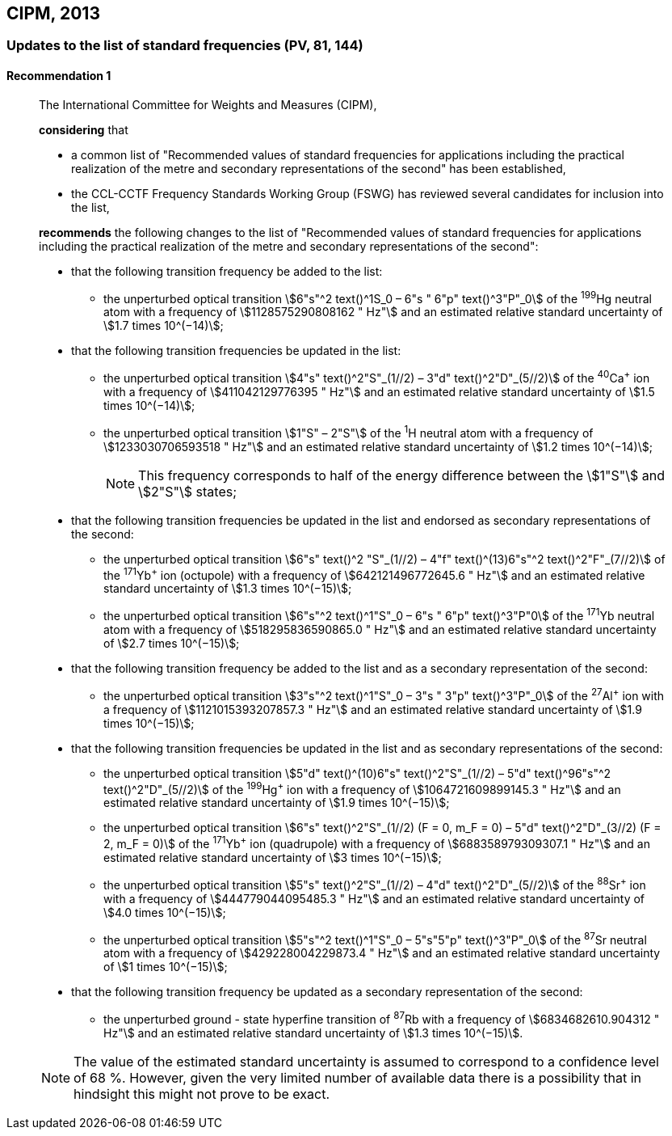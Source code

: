 [[cipm2013]]
== CIPM, 2013

[[cipm2013r1]]
=== Updates to the list of standard frequencies (PV, 81, 144)

[[cipm2013r1r1]]
==== Recommendation 1
____

The International Committee for Weights and Measures (CIPM),

*considering* that

* a common list of "Recommended values of standard frequencies for applications including the practical realization of the metre and secondary representations of the second" has been established, 
* the CCL-CCTF Frequency Standards Working Group (FSWG) has reviewed several candidates for inclusion into the list, 

*recommends* the following changes to the list of "Recommended values of standard frequencies for applications including the practical realization of the metre and secondary representations of the second":

* that the following transition frequency be added to the list: 

** the unperturbed optical transition stem:[6"s"^2 text()^1S_0 – 6"s " 6"p" text()^3"P"_0] of the ^199^Hg neutral atom with a frequency of stem:[1128575290808162 " Hz"] and an estimated relative standard uncertainty of stem:[1.7 times 10^(−14)];

* that the following transition frequencies be updated in the list: 

** the unperturbed optical transition stem:[4"s" text()^2"S"_(1//2) – 3"d" text()^2"D"_(5//2)] of the ^40^Ca^+^ ion with a frequency of stem:[411042129776395 " Hz"] and an estimated relative standard uncertainty of stem:[1.5 times 10^(−14)]; 
** the unperturbed optical transition stem:[1"S" – 2"S"] of the ^1^H neutral atom with a frequency of stem:[1233030706593518 " Hz"] and an estimated relative standard uncertainty of stem:[1.2 times 10^(−14)];
+
--
NOTE: This frequency corresponds to half of the energy difference between the stem:[1"S"] and stem:[2"S"] states;
--
* that the following transition frequencies be updated in the list and endorsed as secondary representations of the second:

** the unperturbed optical transition stem:[6"s" text()^2 "S"_(1//2) – 4"f" text()^(13)6"s"^2 text()^2"F"_(7//2)] of the ^171^Yb^+^ ion (octupole) with a frequency of stem:[642121496772645.6 " Hz"] and an estimated relative standard uncertainty of stem:[1.3 times 10^(−15)];
** the unperturbed optical transition stem:[6"s"^2 text()^1"S"_0 – 6"s " 6"p" text()^3"P"0] of the ^171^Yb neutral atom with a frequency of stem:[518295836590865.0 " Hz"] and an estimated relative standard uncertainty of stem:[2.7 times 10^(−15)]; 

* that the following transition frequency be added to the list and as a secondary representation of the second:

** the unperturbed optical transition stem:[3"s"^2 text()^1"S"_0 – 3"s " 3"p" text()^3"P"_0] of the ^27^Al^+^ ion with a frequency of stem:[1121015393207857.3 " Hz"] and an estimated relative standard uncertainty of stem:[1.9 times 10^(−15)];

* that the following transition frequencies be updated in the list and as secondary representations of the second:

** the unperturbed optical transition stem:[5"d" text()^(10)6"s" text()^2"S"_(1//2) – 5"d" text()^96"s"^2 text()^2"D"_(5//2)] of the ^199^Hg^+^ ion with a frequency of stem:[1064721609899145.3 " Hz"] and an estimated relative standard uncertainty of stem:[1.9 times 10^(−15)];
** the unperturbed optical transition stem:[6"s" text()^2"S"_(1//2) (F = 0, m_F = 0) – 5"d" text()^2"D"_(3//2) (F = 2, m_F = 0)] of the ^171^Yb^+^ ion (quadrupole) with a frequency of stem:[688358979309307.1 " Hz"] and an estimated relative standard uncertainty of stem:[3 times 10^(−15)];
** the unperturbed optical transition stem:[5"s" text()^2"S"_(1//2) – 4"d" text()^2"D"_(5//2)] of the ^88^Sr^+^ ion with a frequency of stem:[444779044095485.3 " Hz"] and an estimated relative standard uncertainty of stem:[4.0 times 10^(−15)];
** the unperturbed optical transition stem:[5"s"^2 text()^1"S"_0 – 5"s"5"p" text()^3"P"_0] of the ^87^Sr neutral atom with a frequency of stem:[429228004229873.4 " Hz"] and an estimated relative standard uncertainty of stem:[1 times 10^(−15)];

* that the following transition frequency be updated as a secondary representation of the second:

** the unperturbed ground - state hyperfine transition of ^87^Rb with a frequency of stem:[6834682610.904312 " Hz"] and an estimated relative standard uncertainty of stem:[1.3 times 10^(−15)]. 

NOTE: The value of the estimated standard uncertainty is assumed to correspond to a confidence level of 68 %. However, given the very limited number of available data there is a possibility that in hindsight this might not prove to be exact.
____